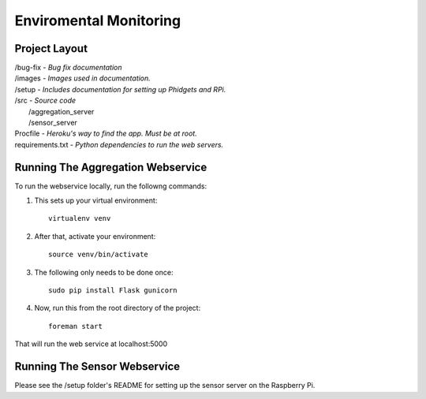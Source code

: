 Enviromental Monitoring
=======================

Project Layout
--------------

| /bug-fix - *Bug fix documentation*
| /images - *Images used in documentation.*
| /setup - *Includes documentation for setting up Phidgets and RPi.*
| /src - *Source code* 
|     /aggregation_server
|     /sensor_server
| Procfile - *Heroku's way to find the app. Must be at root.*
| requirements.txt - *Python dependencies to run the web servers.*

Running The Aggregation Webservice
----------------------------------
To run the webservice locally, run the followng commands:

1. This sets up your virtual environment::

    virtualenv venv

2. After that, activate your environment::

    source venv/bin/activate

3. The following only needs to be done once::

    sudo pip install Flask gunicorn

4. Now, run this from the root directory of the project::

    foreman start

That will run the web service at localhost:5000

Running The Sensor Webservice
-----------------------------
Please see the /setup folder's README for setting up the sensor server on the Raspberry Pi.

